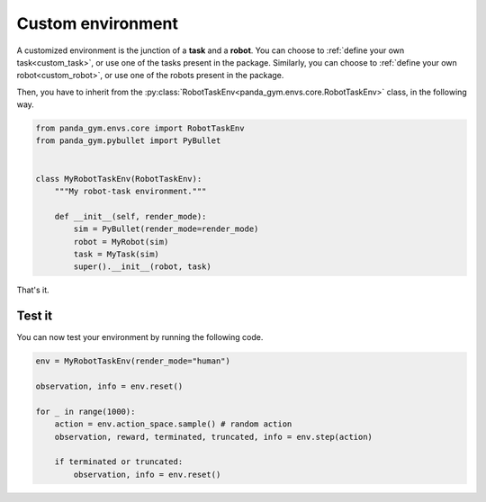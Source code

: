 .. _custom_env:

Custom environment
==================

A customized environment is the junction of a **task** and a **robot**. 
You can choose to :ref:`define your own task<custom_task>`, or use one of the tasks present in the package. Similarly, you can choose to :ref:`define your own robot<custom_robot>`, or use one of the robots present in the package.

Then, you have to inherit from the :py:class:`RobotTaskEnv<panda_gym.envs.core.RobotTaskEnv>` class, in the following way.

.. code-block:: python

    from panda_gym.envs.core import RobotTaskEnv
    from panda_gym.pybullet import PyBullet


    class MyRobotTaskEnv(RobotTaskEnv):
        """My robot-task environment."""

        def __init__(self, render_mode):
            sim = PyBullet(render_mode=render_mode)
            robot = MyRobot(sim)
            task = MyTask(sim)
            super().__init__(robot, task)

That's it.

Test it
-------

You can now test your environment by running the following code.

.. code-block:: python

    env = MyRobotTaskEnv(render_mode="human")

    observation, info = env.reset()

    for _ in range(1000):
        action = env.action_space.sample() # random action
        observation, reward, terminated, truncated, info = env.step(action)

        if terminated or truncated:
            observation, info = env.reset()

